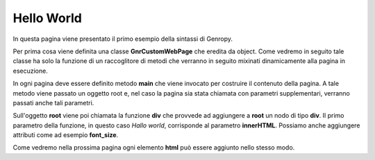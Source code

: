 Hello World
-----------

In questa pagina viene presentato il primo esempio della sintassi di Genropy.

Per prima cosa viene definita una classe **GnrCustomWebPage** che eredita da
object. Come vedremo in seguito tale classe ha solo la funzione di un
raccoglitore di metodi che verranno in seguito mixinati dinamicamente
alla pagina in esecuzione.

In ogni pagina deve essere definito metodo **main** che viene invocato
per costruire il contenuto della pagina.
A tale metodo viene passato un oggetto root e, nel caso la pagina sia
stata chiamata con parametri supplementari, verranno passati anche tali parametri.

Sull'oggetto **root** viene poi chiamata la funzione **div** che provvede
ad aggiungere a **root** un nodo di tipo **div**. Il primo parametro della funzione,
in questo caso *Hallo world*, corrisponde al parametro **innerHTML**. 
Possiamo anche aggiungere attributi come ad esempio **font_size**.

Come vedremo nella prossima pagina ogni  elemento **html** può essere aggiunto nello stesso modo.

